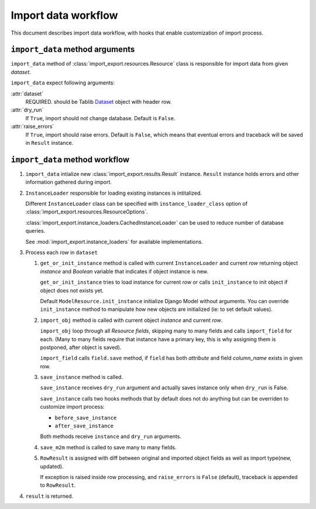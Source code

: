====================
Import data workflow
====================

This document describes import data workflow, with hooks that enable
customization of import process.

``import_data`` method arguments
--------------------------------

``import_data`` method of :class:`import_export.resources.Resource` class is
responsible for import data from given `dataset`.

``import_data`` expect following arguments:

:attr:`dataset`
    REQUIRED.
    should be Tablib `Dataset`_ object with header row.

:attr:`dry_run`
    If ``True``, import should not change database. Default is ``False``.

:attr:`raise_errors`
    If ``True``, import should raise errors. Default is ``False``, which
    means that eventual errors and traceback will be saved in ``Result``
    instance.

``import_data`` method workflow
-------------------------------

#. ``import_data`` intialize new :class:`import_export.results.Result`
   instance. ``Result`` instance holds errors and other information
   gathered during import.

#. ``InstanceLoader`` responsible for loading existing instances
   is intitalized.

   Different ``InstanceLoader`` class
   can be specified with ``instance_loader_class``
   option of :class:`import_export.resources.ResourceOptions`.

   :class:`import_export.instance_loaders.CachedInstanceLoader` can be used to
   reduce number of database queries.

   See :mod:`import_export.instance_loaders` for available implementations.

#. Process each `row` in ``dataset``

   #. ``get_or_init_instance`` method is called with current ``InstanceLoader``
      and current `row` returning object `instance` and `Boolean` variable
      that indicates if object instance is new.

      ``get_or_init_instance`` tries to load instance for current `row` or
      calls ``init_instance`` to init object if object does not exists yet.

      Default ``ModelResource.init_instance`` initialize Django Model without
      arguments. You can override ``init_instance`` method to manipulate how
      new objects are initialized (ie: to set default values).

   #. ``import_obj`` method is called with current object `instance` and
      current `row`.

      ``import_obj`` loop through all `Resource` `fields`, skipping
      many to many fields and calls ``import_field`` for each. (Many to many
      fields require that instance have a primary key, this is why assigning
      them is postponed, after object is saved).

      ``import_field`` calls ``field.save`` method, if ``field`` has
      both `attribute` and field `column_name` exists in given row.

   #. ``save_instance`` method is called.

      ``save_instance`` receives ``dry_run`` argument and actually saves
      instance only when ``dry_run`` is False.

      ``save_instance`` calls two hooks methods that by default does not
      do anything but can be overriden to customize import process:

      * ``before_save_instance``

      * ``after_save_instance``

      Both methods receive ``instance`` and ``dry_run`` arguments.

   #. ``save_m2m`` method is called to save many to many fields.

   #. ``RowResult`` is assigned with diff between original and imported
      object fields as well as import type(new, updated).

      If exception is raised inside row processing, and ``raise_errors`` is
      ``False`` (default), traceback is appended to ``RowResult``.

#. ``result`` is returned.

.. _Dataset: http://docs.python-tablib.org/en/latest/api/#dataset-object

